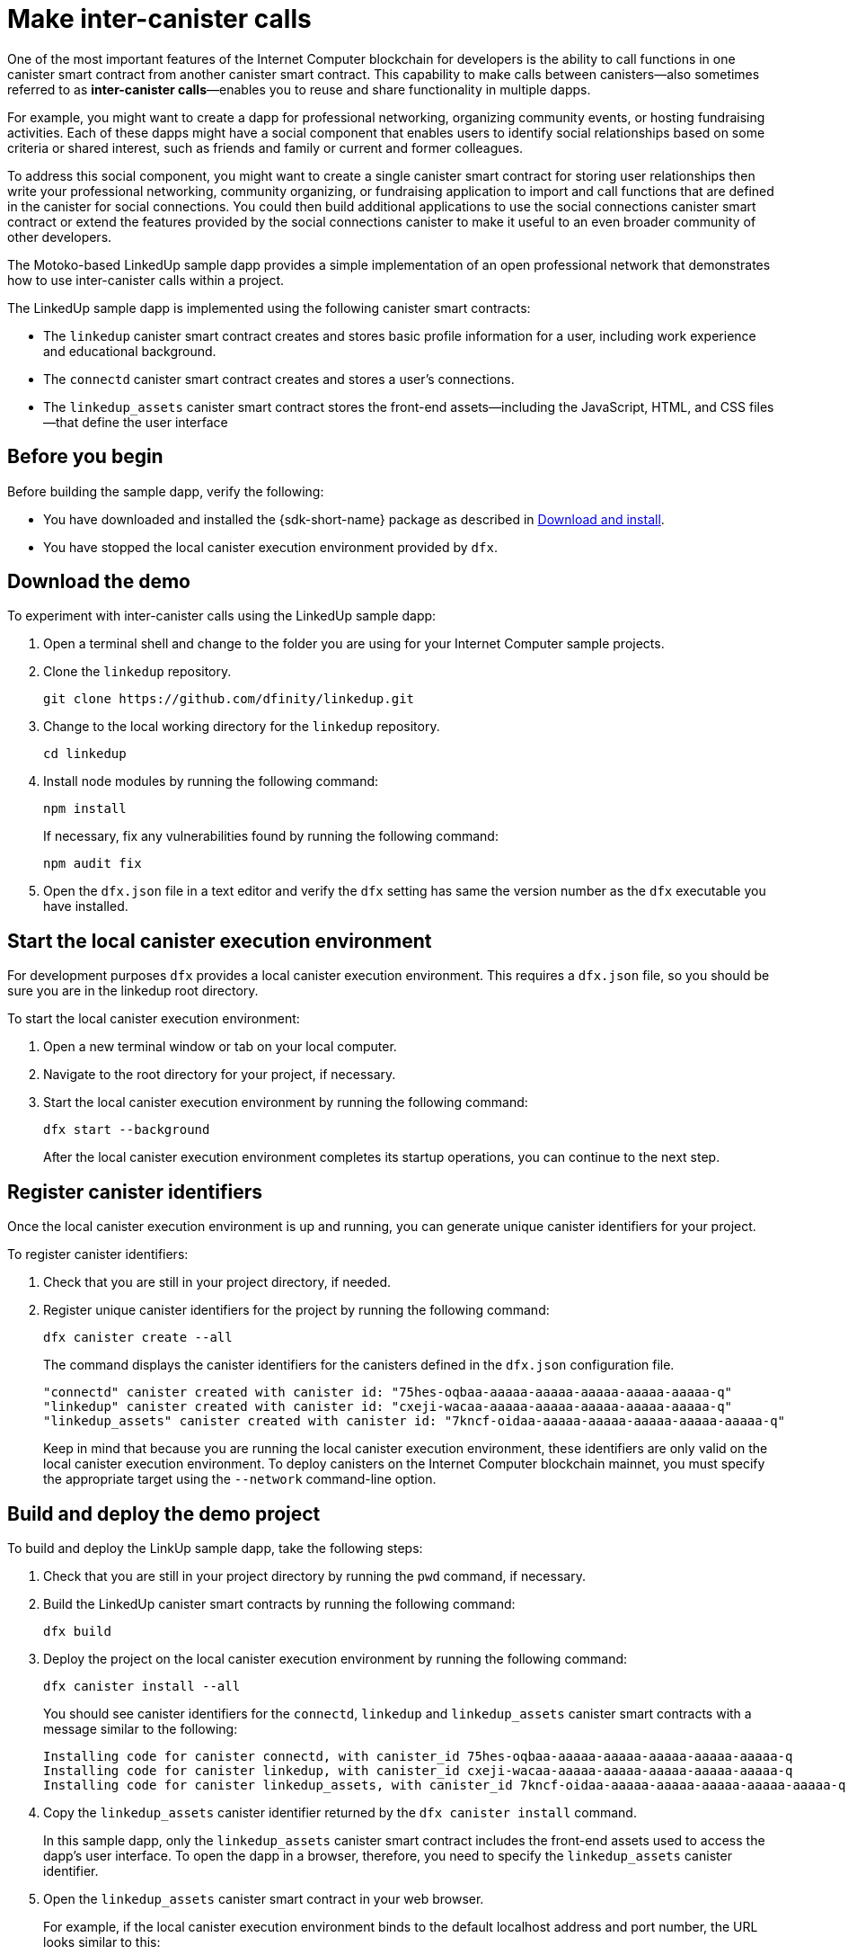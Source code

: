 = Make inter-canister calls
:source-highlighter: coderay
ifdef::env-github,env-browser[:outfilesuffix:.adoc]
:proglang: Motoko
:IC: Internet Computer
:company-id: DFINITY

One of the most important features of the {IC} blockchain for developers is the ability to call functions in one canister smart contract from another canister smart contract.
This capability to make calls between canisters—also sometimes referred to as **inter-canister calls**—enables you to reuse and share functionality in multiple dapps.

For example, you might want to create a dapp for professional networking, organizing community events, or hosting fundraising activities.
Each of these dapps might have a social component that enables users to identify social relationships based on some criteria or shared interest, such as friends and family or current and former colleagues.

To address this social component, you might want to create a single canister smart contract for storing user relationships then write your professional networking, community organizing, or fundraising application to import and call functions that are defined in the canister for social connections.
You could then build additional applications to use the social connections canister smart contract or extend the features provided by the social connections canister to make it useful to an even broader community of other developers.

The Motoko-based LinkedUp sample dapp provides a simple implementation of an open professional network that demonstrates how to use inter-canister calls within a project.

The LinkedUp sample dapp is implemented using the following canister smart contracts:

* The `linkedup` canister smart contract creates and stores basic profile information for a user, including work experience and educational background.
* The `connectd` canister smart contract creates and stores a user's connections.
* The `linkedup_assets` canister smart contract stores the front-end assets—including the JavaScript, HTML, and CSS files—that define the user interface

== Before you begin

Before building the sample dapp, verify the following:

* You have downloaded and installed the {sdk-short-name} package as described in link:../../quickstart/local-quickstart{outfilesuffix}#download-and-install[Download and install].
* You have stopped the local canister execution environment provided by `dfx`.

== Download the demo

To experiment with inter-canister calls using the LinkedUp sample dapp:

. Open a terminal shell and change to the folder you are using for your {IC} sample projects.
. Clone the `linkedup` repository.
+
[source,bash]
----
git clone https://github.com/dfinity/linkedup.git
----
. Change to the local working directory for the `linkedup` repository.
+
[source,bash]
----
cd linkedup
----
. Install node modules by running the following command:
+
[source,bash]
----
npm install
----
+
If necessary, fix any vulnerabilities found by running the following command:
+
[source,bash]
----
npm audit fix
----
. Open the `+dfx.json+` file in a text editor and verify the `+dfx+` setting has same the version number as the `+dfx+` executable you have installed.

== Start the local canister execution environment

For development purposes `dfx` provides a local canister execution environment. This requires a `+dfx.json+` file, so you should be sure you are in the linkedup root directory.

To start the local canister execution environment:

[arabic]
. Open a new terminal window or tab on your local computer.
. Navigate to the root directory for your project, if necessary.
. Start the local canister execution environment by running the following command:
+
[source,bash]
----
dfx start --background
----
+
After the local canister execution environment completes its startup operations, you can continue to the next step.

== Register canister identifiers

Once the local canister execution environment is up and running, you can generate unique canister identifiers for your project.

To register canister identifiers:

. Check that you are still in your project directory, if needed.
. Register unique canister identifiers for the project by running the following command:
+
[source,bash]
----
dfx canister create --all
----
+
The command displays the canister identifiers for the canisters defined in the `+dfx.json+` configuration file.
+
....
"connectd" canister created with canister id: "75hes-oqbaa-aaaaa-aaaaa-aaaaa-aaaaa-aaaaa-q"
"linkedup" canister created with canister id: "cxeji-wacaa-aaaaa-aaaaa-aaaaa-aaaaa-aaaaa-q"
"linkedup_assets" canister created with canister id: "7kncf-oidaa-aaaaa-aaaaa-aaaaa-aaaaa-aaaaa-q"
....
+
Keep in mind that because you are running the local canister execution environment, these identifiers are only valid on the local canister execution environment.
To deploy canisters on the {IC} blockchain mainnet, you must specify the appropriate target using the `+--network+` command-line option.

== Build and deploy the demo project

To build and deploy the LinkUp sample dapp, take the following steps:

. Check that you are still in your project directory by running the `+pwd+` command, if necessary.
. Build the LinkedUp canister smart contracts by running the following command:
+
[source,bash]
----
dfx build
----
. Deploy the project on the local canister execution environment by running the following command:
+
[source,bash]
----
dfx canister install --all
----
+
You should see canister identifiers for the `+connectd+`, `+linkedup+` and `+linkedup_assets+` canister smart contracts with a message similar to the following:
+
....
Installing code for canister connectd, with canister_id 75hes-oqbaa-aaaaa-aaaaa-aaaaa-aaaaa-aaaaa-q
Installing code for canister linkedup, with canister_id cxeji-wacaa-aaaaa-aaaaa-aaaaa-aaaaa-aaaaa-q
Installing code for canister linkedup_assets, with canister_id 7kncf-oidaa-aaaaa-aaaaa-aaaaa-aaaaa-aaaaa-q
....
. Copy the `linkedup_assets` canister identifier returned by the `dfx canister install` command.
+
In this sample dapp, only the `linkedup_assets` canister smart contract includes the front-end assets used to access the dapp's user interface.
To open the dapp in a browser, therefore, you need to specify the `linkedup_assets` canister identifier.
. Open the `linkedup_assets` canister smart contract in your web browser.
+
For example, if the local canister execution environment binds to the default localhost address and port number, the URL looks similar to this:
+
....
http://127.0.0.1:8000/?canisterId=7kncf-oidaa-aaaaa-aaaaa-aaaaa-aaaaa-aaaaa-q
....

== Create a profile and connections

To run through a demonstration of the LinkedUp sample dapp, take the following steps:

. Open a browser tab or window.
. Type the web server host name, port, and the `canisterId` keyword, then paste the `linkedup_assets` canister identifier as the URL to display.
+
....
127.0.0.1:8000/?canisterId=<ic-identifier-for-linkedup-assets>
....
+
The browser displays an introductory page.
+
A public-private key pair will be automatically generated to establish your identity for accessing the canister smart contract, so there's no need to provide a user name and password or register an account to store your identity before using the service.
. Click *Login*.
+
The browser displays an empty profile page.
+
image:linkedup-empty-maya.png[]

. Click *Edit*, type profile information, copy and paste the image address for an avatar photo, then click *Submit*.
+
image:linkedup-edit-maya.png[]
+
After you click *Submit*, you have a profile with some work history that can be viewed.
+
For example:
+
image:linkedup-profile-maya.png[]

=== Add another profile

At this point, there are no other profiles to search for or to add as connections.
To try out the Search and Connect features, you can:

- Run a script that populates the sample dapp with some additional profiles.
- Create a profile manually by opening a private window.

For this tutorial, you will create another profile manually.

To add a user profile with different identity:

. At the top right of the browser window, click the appropriate icon to display the browser's menu options.
+
For example, if you are using Google Chrome, click the vertical ellipse to display the More menu.
. Click *New Incognito Window* if you are using Google Chrome or *New Private Window* if you are using Firefox to enable you to navigate to the canister without the user identity generated in your initial browser connection to the canister.
. Copy and paste the URL from your first browser session into the private browsing window, then click *Login*.
+
image:linkedup-incognito.png[]
+
Notice that there’s no profile in the private browsing window but your original profile is still visible in your initial browser tab.
. Click *Edit*, type profile information, copy and paste the image address for an avatar photo, then click *Submit*.
+
image:linkedup-edit-dylan.png[]
+
After clicking *Submit*, you have a second profile with some work history that can be viewed.
+
For example:
+
image:linkedup-profile-dylan.png[]

. Type the first name or last name from the first profile you created—for example, if you created a profile for Maya Garcia, type Maya—then click *Search*.
+
image:linkedup-search-from-dylan-for-maya.png[]
+
The profile matching your search criteria is displayed.
+
image:linkedup-search-result.png[]
. Select the contact from the search results, wait for the Connect button to be displayed, then click *Connect*.
+
image:linkedup-connect-from-dylan-to-maya.png[]
+
When the connection request completes, the second profile displays the connection to the first profile.
For example:
+
image:linkedup-connected-to-maya.png[]

. Return to the browser tab with your original profile.
+
If you want to create a connection between the original profile and the profile you created in the private browsing window, you can do so by repeating the search, select, and connect steps.

== Explore the configuration file

Now that you have explored the basic features of the sample dapp, you have some context for exploring how the configuration settings and source files are used.

To explore the configuration file:

. Change to the `+linkedup+` directory, then open the project’s `+dfx.json+` file.
. Note that there are two main canister smart contracts defined—`+connectd+` and `+linkedup+`—each with a `+main.mo+` source file.
. Note that the `+linkedup_assets+` canister smart contract specifies a frontend entry point of `+main.js+` and assets in the form of CSS and HTML files.
. Note that the dapp is configured to use the default IP address and port number for deployment on the local canister execution environment.

== Explore the connectd source code

The source code for the social connections canister smart contract, `+connectd+`, is organized into the following files:

* The `+digraph.mo+` file provides the functions to create a directed graph of vertices and edges to describe a user's connections.
* The `+main.mo+` contains the actor and key functions for defining the connections associated with a user profile that can be called by the LinkedUp sample dapp.
* The `+types.mo+` file defines the custom type that maps a vertex to a user identity for use in the `+digraph+` and `+main+` program files.

== Explore the linkedup source code

The source code for the professional profile with work history and educational background is organized into the following files:

* The `+main.mo+` file contains the actor and key functions for the LinkedUp sample dapp.
* The `+types.mo+` file defines the custom types that describe the user identity and profile fields that are imported and used in the `+main+` program file for the `linkedup` canister smart contract.
* The `+utils.mo+` file provides helper functions.

=== Query and update operations

In working with the LinkedUp sample dapp, you might notice that some operations—such as viewing a profile or performing a search—returned results almost immediately.
Other operations—such as creating a profile or adding a connection—took a little longer.

These differences in performance illustrate the difference between using query and update calls in the `+linkedup+` canister smart contract.

For example, in the `+src/linkedup/main.mo+` file, the `+create+` and `+update+` functions are update calls that change the state of the canister smart contract and therefore need to go through consensus, but the program uses query calls for the `+get+` and `+search+` functions to view or search for a profile:

....
  // Profiles

  public shared(msg) func create(profile: NewProfile): async () {
    directory.createOne(msg.caller, profile);
  };

  public shared(msg) func update(profile: Profile): async () {
    if(Utils.hasAccess(msg.caller, profile)) {
      directory.updateOne(profile.id, profile);
    };
  };

  public query func get(userId: UserId): async Profile {
    Utils.getProfile(directory, userId)
  };

  public query func search(term: Text): async [Profile] {
    directory.findBy(term)
  };
....

=== Interaction between the canister smart contracts

In this sample dapp, the `linkedup` canister smart contract leverages functions defined in the `connectd` canister.
This separation simplifies the code in each canister smart contract and, more importantly, illustrates how you can extend a project by calling common functions defined in one canister smart contract from one or more other canisters.

To make the public functions defined in one canister smart contract available in the another canister smart contract:

. Add an `+import+` statement in the calling canister.
+
In this example, the public functions are defined in the `+connectd+` canister smart contract and are called by the `+linkedup+` canister smart contract.
+
Therefore, the `+src/linkedup/main.mo+` includes the following code:
+
[source.copy,motoko,no-repl]
----
// Make the Connectd app's public methods available locally
import Connectd "canister:connectd";
----
. Use the `+canister.function+` syntax to call public methods in the imported canister smart contract.
+
In this example, the `+linkedup+` canister smart contract calls the `+connect+` and `+getConnections+` function in the imported `+connectd+` canister smart contract.

You can see the code that enables interaction between the `+linkedup+` canister smart contract and the `+connectd+` canister smart contract in the `+main.mo+` source files.

For example, the `+src/connectd/main.mo+` defines the following functions:
+
[source.copy,motoko,no-repl]
----
actor Connectd {
  flexible var graph: Digraph.Digraph = Digraph.Digraph();

  public func healthcheck(): async Bool { true };

  public func connect(userA: Vertex, userB: Vertex): async () {
    graph.addEdge(userA, userB);
  };

  public func getConnections(user: Vertex): async [Vertex] {
    graph.getAdjacent(user)
  };

};
----

Because of the `+Import+` statement, the `+connectd+` functions are available to the `+linkedup+` canister smart contract and the `+src/linkedup/main.mo+` includes the following code:

[source.copy,motoko,no-repl]
----
  // Connections

  public shared(msg) func connect(userId: UserId): async () {
    // Call Connectd's public methods without an API
    await Connectd.connect(msg.caller, userId);
  };

  public func getConnections(userId: UserId): async [Profile] {
    let userIds = await Connectd.getConnections(userId);
    directory.findMany(userIds)
  };

  public shared(msg) func isConnected(userId: UserId): async Bool {
    let userIds = await Connectd.getConnections(msg.caller);
    Utils.includes(userId, userIds)
  };

  // User Auth

  public shared query(msg) func getOwnId(): async UserId { msg.caller }

};
----

== Stop the local canister execution environment

After you finish experimenting with the `+linkedup+` dapp, you can stop the local canister execution environment so that it doesn’t continue running in the background.

To stop the local canister execution environment:

. In the terminal that displays the output of the local canister execution environment, press Control-C to interrupt the local process.

. Stop the local canister execution environment by running the following command:
+
[source,bash]
----
dfx stop
----
